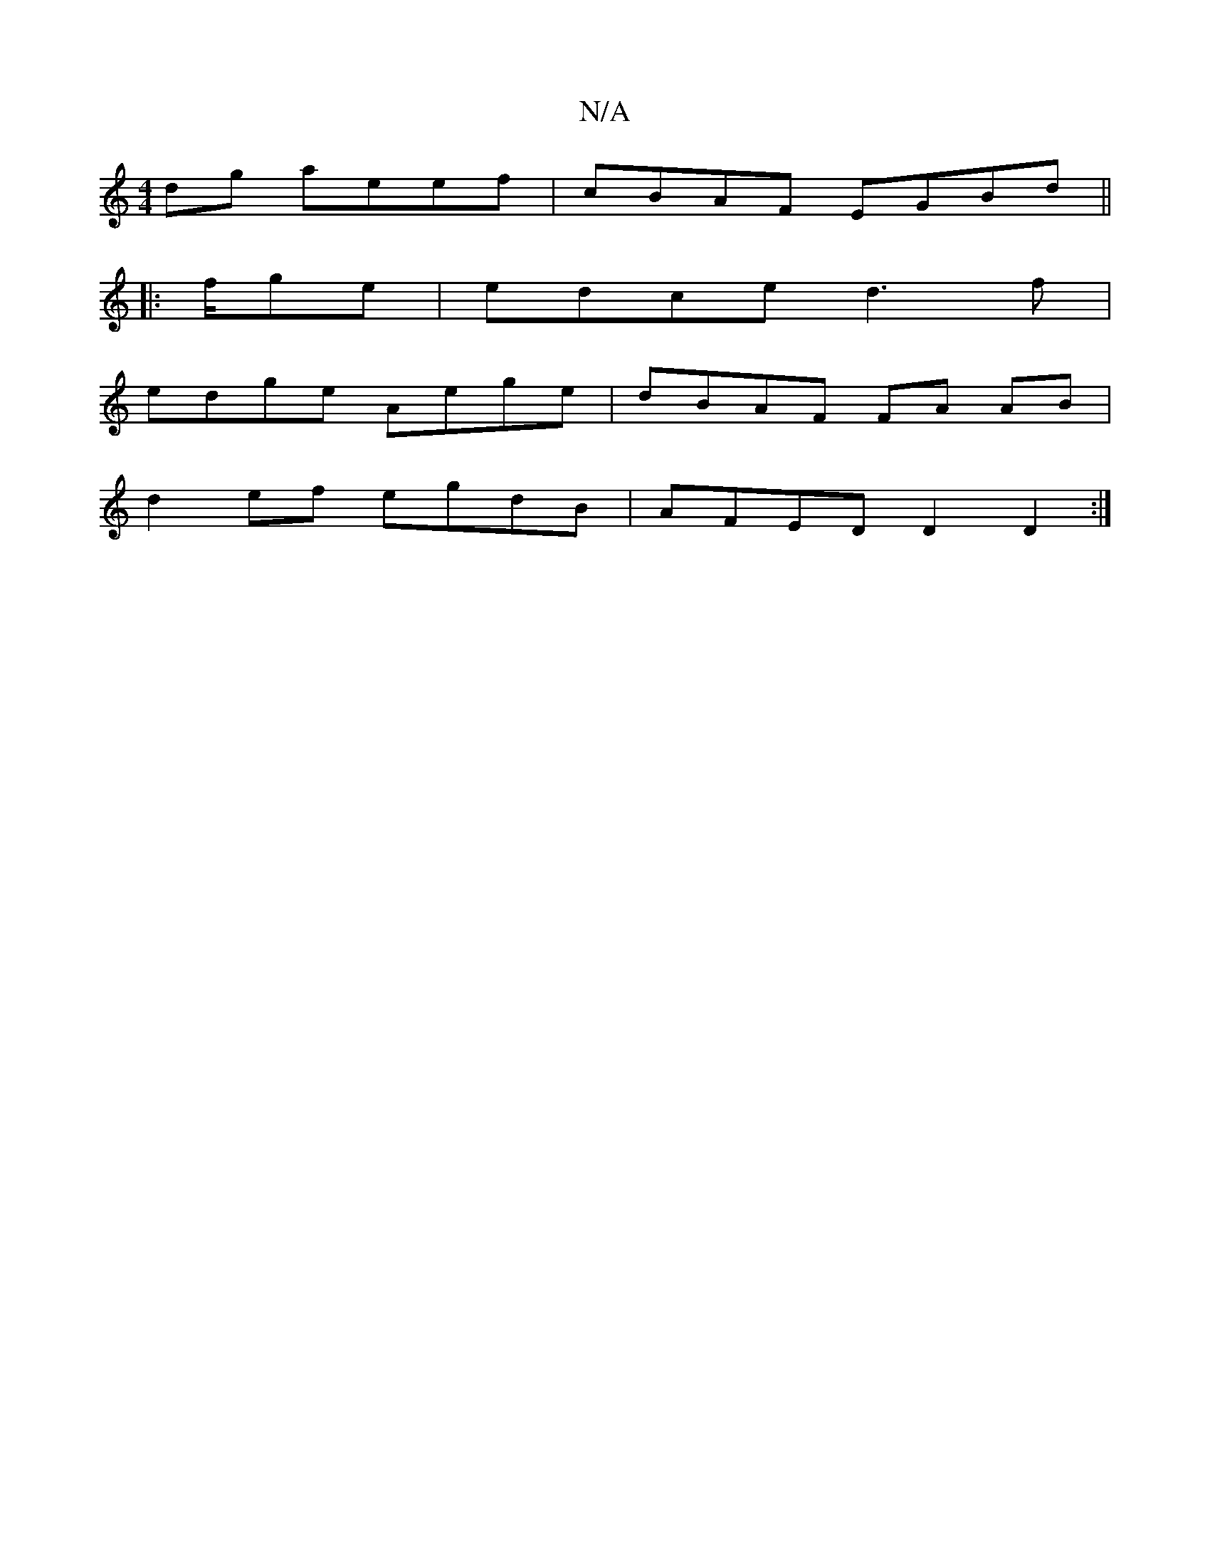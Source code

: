 X:1
T:N/A
M:4/4
R:N/A
K:Cmajor
dg aeef | cBAF EGBd ||
|: f/g}e|edce d3f|
edge Aege | dBAF FA AB |
d2 ef egdB | AFED D2 D2 :|

dF Ad dc df|efg a gfgf|afdg fedf|fefe cAAc|efdB cAAE|GBec edBA|1 EGGF GBdB | AGAB degf | aega gefe | faga